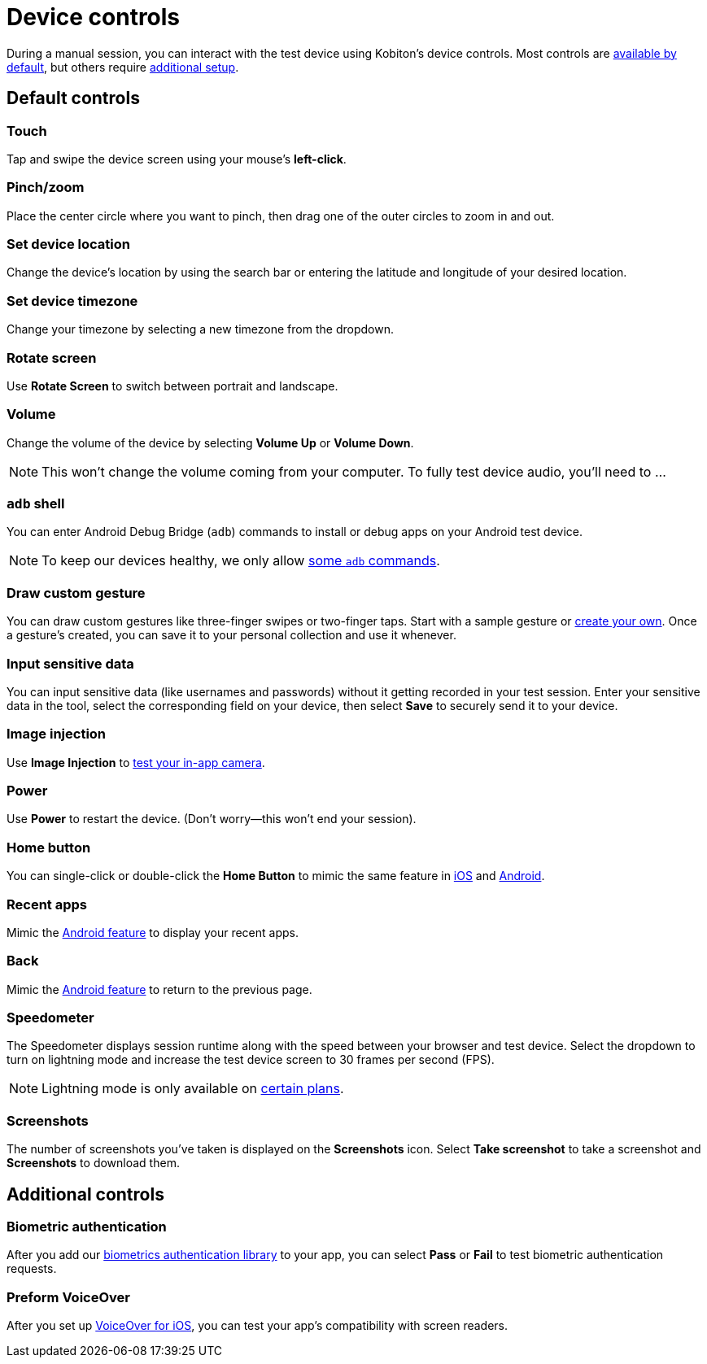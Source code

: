 = Device controls
:navtitle: Device controls

During a manual session, you can interact with the test device using Kobiton's device controls. Most controls are xref:_default_controls[available by default], but others require xref:_additional_controls[additional setup].

[#_default_controls]
== Default controls

=== Touch

Tap and swipe the device screen using your mouse's *left-click*.

=== Pinch/zoom

Place the center circle where you want to pinch, then drag one of the outer circles to zoom in and out.

=== Set device location

Change the device's location by using the search bar or entering the latitude and longitude of your desired location.

=== Set device timezone

Change your timezone by selecting a new timezone from the dropdown.

=== Rotate screen

Use *Rotate Screen* to switch between portrait and landscape.

=== Volume

Change the volume of the device by selecting *Volume Up* or *Volume Down*.

[NOTE]
This won't change the volume coming from your computer. To fully test device audio, you'll need to ...

[#_adb_shell_android_only]
=== `adb` shell

You can enter Android Debug Bridge (`adb`) commands to install or debug apps on your Android test device.

[NOTE]
To keep our devices healthy, we only allow xref:adb-commands.adoc[some `adb` commands].

[#_draw_custom_gesture]
=== Draw custom gesture

You can draw custom gestures like three-finger swipes or two-finger taps. Start with a sample gesture or xref:custom-gestures.adoc[create your own]. Once a gesture's created, you can save it to your personal collection and use it whenever.

=== Input sensitive data

You can input sensitive data (like usernames and passwords) without it getting recorded in your test session. Enter your sensitive data in the tool, select the corresponding field on your device, then select *Save* to securely send it to your device.

=== Image injection

Use *Image Injection* to xref:test-your-in-app-camera.adoc[test your in-app camera].

=== Power

Use *Power* to restart the device. (Don't worry--this won't end your session).

=== Home button

You can single-click or double-click the *Home Button* to mimic the same feature in link:https://support.apple.com/en-us/HT208204[iOS] and link:https://support.google.com/android/answer/9079644[Android].

=== Recent apps

Mimic the link:https://support.google.com/android/answer/9079646[Android feature] to display your recent apps.

=== Back

Mimic the xref:https://support.google.com/android/answer/9079644[Android feature] to return to the previous page.

=== Speedometer

The Speedometer displays session runtime along with the speed between your browser and test device. Select the dropdown to turn on lightning mode and increase the test device screen to 30 frames per second (FPS).

[NOTE]
Lightning mode is only available on link:https://kobiton.com/pricing/[certain plans].

=== Screenshots

The number of screenshots you've taken is displayed on the *Screenshots* icon. Select *Take screenshot* to take a screenshot and *Screenshots* to download them.

[#_additional_controls]
== Additional controls

=== Biometric authentication

After you add our xref:integrations:biometric-authentication/about-our-library.adoc[biometrics authentication library] to your app, you can select *Pass* or *Fail* to test biometric authentication requests.

=== Preform VoiceOver

After you set up xref:devices:enable-voiceover-for-ios.adoc[VoiceOver for iOS], you can test your app's compatibility with screen readers.
